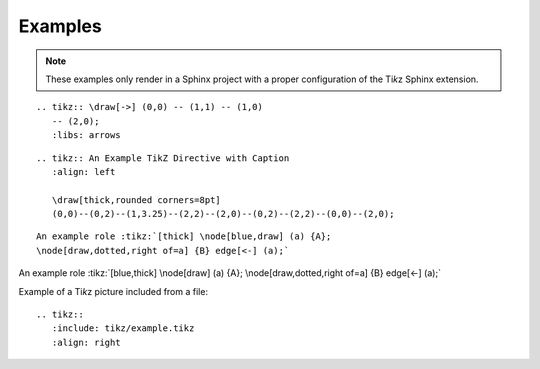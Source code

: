 Examples
========

.. note:: These examples only render in a Sphinx project with a proper
   configuration of the Ti\ *k*\ z Sphinx extension.

::

  .. tikz:: \draw[->] (0,0) -- (1,1) -- (1,0)
     -- (2,0);
     :libs: arrows


.. tikz::  \draw[->] (0,0) -- (1,1) -- (1,0)
   -- (2,0);
   :libs: arrows

::

  .. tikz:: An Example TikZ Directive with Caption
     :align: left

     \draw[thick,rounded corners=8pt]
     (0,0)--(0,2)--(1,3.25)--(2,2)--(2,0)--(0,2)--(2,2)--(0,0)--(2,0);

.. tikz:: An Example TikZ Directive with Caption
   :align: left

   \draw[thick,rounded corners=8pt]
   (0,0)--(0,2)--(1,3.25)--(2,2)--(2,0)--(0,2)--(2,2)--(0,0)--(2,0);

::

  An example role :tikz:`[thick] \node[blue,draw] (a) {A};
  \node[draw,dotted,right of=a] {B} edge[<-] (a);`


An example role :tikz:`[blue,thick] \node[draw] (a) {A}; \node[draw,dotted,right
of=a] {B} edge[<-] (a);`

Example of a Ti\ *k*\ z picture included from a file:

::

   .. tikz::
      :include: tikz/example.tikz
      :align: right

.. tikz::
   :include: tikz/example.tikz
   :align: right
